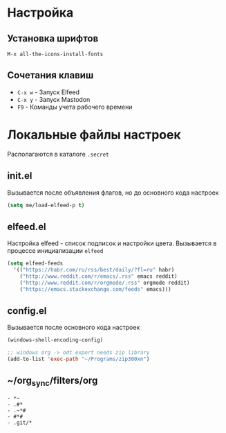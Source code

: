 * Настройка
** Установка шрифтов
#+begin_src
  M-x all-the-icons-install-fonts
#+end_src
** Сочетания клавиш
+ =C-x w= - Запуск Elfeed
+ =C-x y= - Запуск Mastodon
+ =F9= - Команды учета рабочего времени
* Локальные файлы настроек
Располагаются в каталоге =.secret=
** init.el
Вызывается после объявления флагов, но до
основного кода настроек
#+begin_src emacs-lisp
  (setq me/load-elfeed-p t)
#+end_src
** elfeed.el
Настройка elfeed - список подписок и настройки цвета.
Вызывается в процессе инициализации =elfeed=
#+begin_src emacs-lisp
  (setq elfeed-feeds
	'(("https://habr.com/ru/rss/best/daily/?fl=ru" habr)
	  ("http://www.reddit.com/r/emacs/.rss" emacs reddit)
	  ("http://www.reddit.com/r/orgmode/.rss" orgmode reddit)
	  ("https://emacs.stackexchange.com/feeds" emacs)))
#+end_src
** config.el
Вызывается после основного кода настроек
#+begin_src emacs-lisp
  (windows-shell-encoding-config)

  ;; windows org -> odt export needs zip library
  (add-to-list 'exec-path "~/Programs/zip300xn")
#+end_src
** ~/org_sync/filters/org
#+begin_src
- *~
- .#*
- .~*#
- #*#
- .git/*
#+end_src
